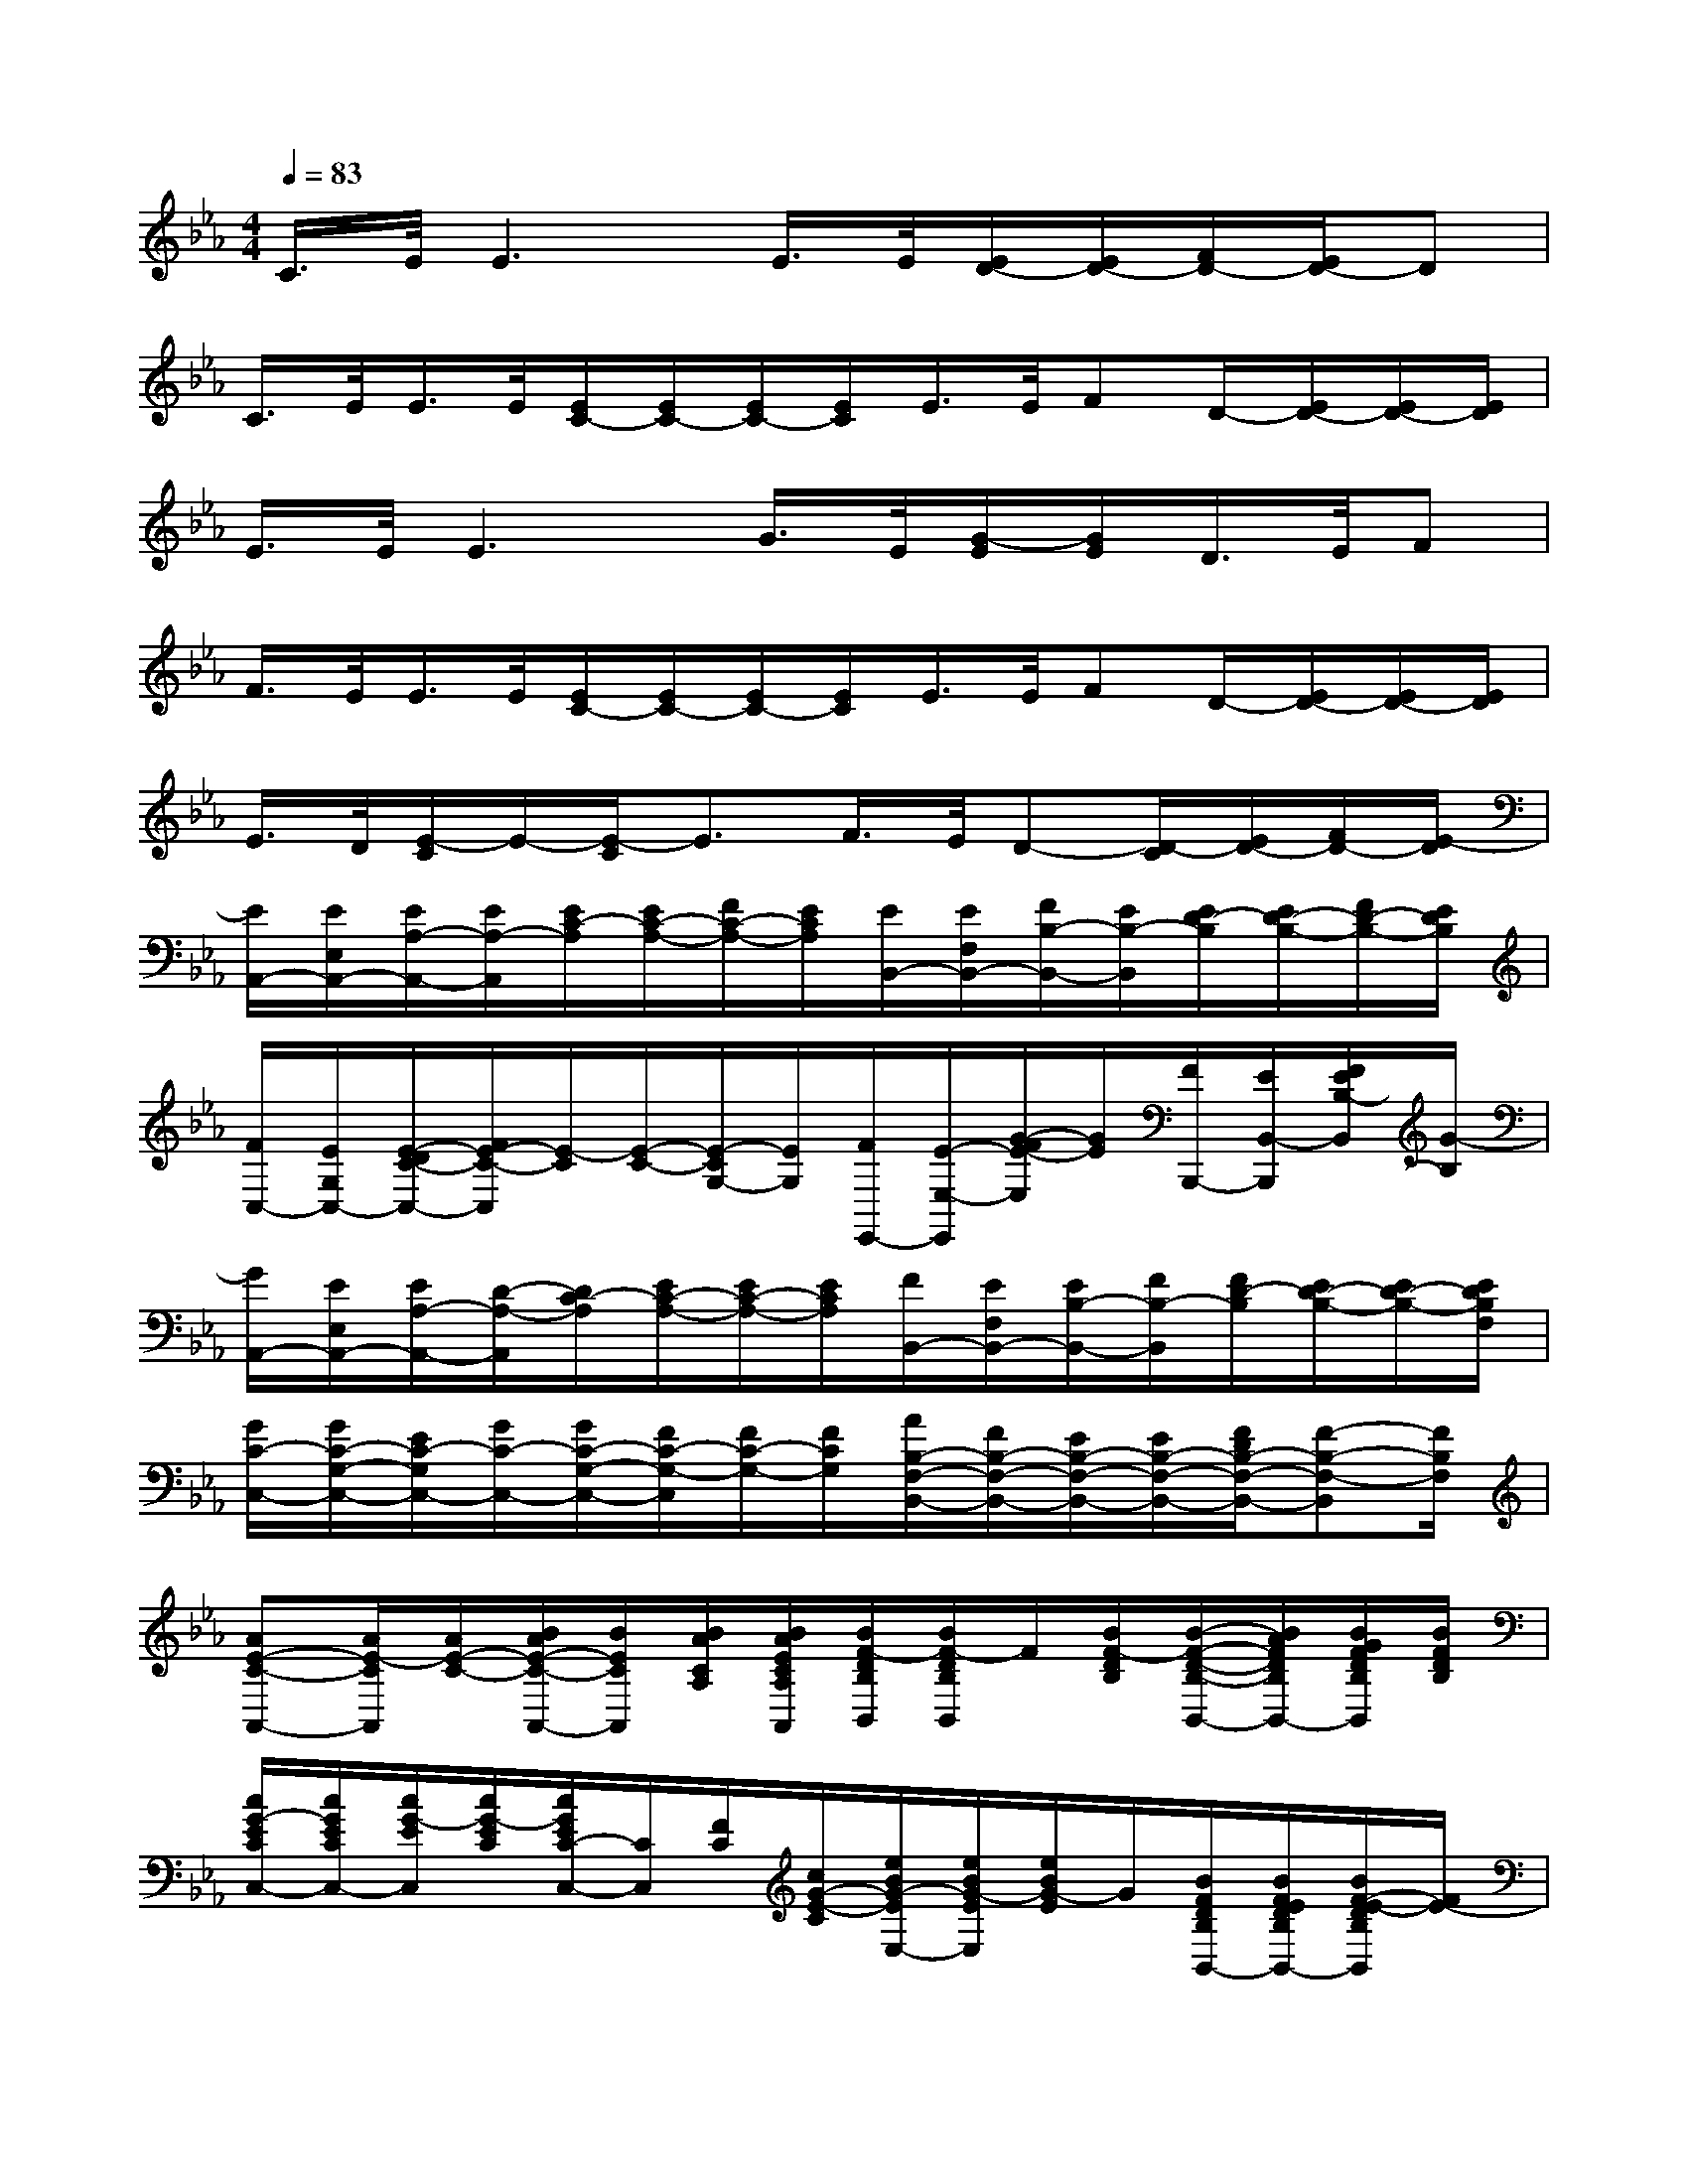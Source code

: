 X:1
T:
M:4/4
L:1/8
Q:1/4=83
K:Eb%3flats
V:1
C/2>E/2E3E/2>E/2[E/2D/2-][E/2D/2-][F/2D/2-][E/2D/2-]D|
C/2>E/2E/2>E/2[E/2C/2-][E/2C/2-][E/2C/2-][E/2C/2]E/2>E/2FD/2-[E/2D/2-][E/2D/2-][E/2D/2]|
E/2>E/2E3G/2>E/2[G/2-E/2][G/2E/2]D/2>E/2F|
F/2>E/2E/2>E/2[E/2C/2-][E/2C/2-][E/2C/2-][E/2C/2]E/2>E/2FD/2-[E/2D/2-][E/2D/2-][E/2D/2]|
E/2>D/2[E/2-C/2]E/2-[E/2-C/2]E3/2F/2>E/2D-[D/2-C/2][E/2D/2-][F/2D/2-][E/2-D/2]|
[E/2A,,/2-][E/2E,/2A,,/2-][E/2A,/2-A,,/2-][E/2A,/2-A,,/2][E/2C/2-A,/2][E/2C/2-A,/2-][F/2C/2-A,/2-][E/2C/2A,/2][E/2B,,/2-][E/2F,/2B,,/2-][F/2B,/2-B,,/2-][E/2B,/2-B,,/2][E/2D/2-B,/2][E/2D/2-B,/2-][F/2D/2-B,/2-][E/2D/2B,/2]|
[F/2C,/2-][E/2G,/2C,/2-][E/2-D/2C/2-C,/2-][F/2E/2-C/2-C,/2][E/2-C/2][E/2-C/2-][E/2-C/2G,/2-][E/2G,/2][F/2E,,/2-][E/2-E,/2-E,,/2][G/2-F/2E/2-E,/2][G/2E/2][F/2B,,,/2-][E/2B,,/2-B,,,/2][F/2E/2B,/2-B,,/2][G/2-B,/2]|
[G/2A,,/2-][E/2E,/2A,,/2-][E/2A,/2-A,,/2-][D/2-A,/2-A,,/2][D/2C/2-A,/2][E/2C/2-A,/2-][E/2C/2-A,/2-][E/2C/2A,/2][F/2B,,/2-][E/2F,/2B,,/2-][E/2B,/2-B,,/2-][F/2B,/2-B,,/2][F/2D/2-B,/2][E/2D/2-B,/2-][E/2D/2-B,/2-][E/2D/2B,/2F,/2]|
[G/2C/2-C,/2-][G/2C/2-G,/2-C,/2-][E/2C/2-G,/2C,/2-][G/2C/2-C,/2-][G/2C/2-G,/2-C,/2-][F/2C/2-G,/2-C,/2][F/2C/2-G,/2-][F/2C/2G,/2][A/2B,/2-F,/2-B,,/2-][F/2B,/2-F,/2-B,,/2-][E/2B,/2-F,/2-B,,/2-][E/2B,/2-F,/2-B,,/2-][F/2D/2B,/2-F,/2-B,,/2-][F-B,-F,-B,,][F/2B,/2F,/2]|
[AE-C-A,,-][A/2E/2-C/2A,,/2][A/2E/2-C/2-][B/2A/2E/2-C/2-A,,/2-][B/2E/2C/2A,,/2][B/2A/2C/2A,/2][B/2A/2E/2C/2A,/2A,,/2][B/2F/2-D/2B,/2B,,/2][B/2F/2-D/2B,/2B,,/2]F/2[B/2F/2-D/2B,/2][B/2-F/2-D/2-B,/2-B,,/2-][B/2A/2F/2D/2B,/2B,,/2-][B/2G/2F/2D/2B,/2B,,/2][B/2F/2D/2B,/2]|
[c/2G/2-E/2C/2C,/2-][c/2G/2E/2C/2C,/2-][c/2G/2-E/2C,/2][c/2G/2-E/2C/2][c/2G/2E/2C/2-C,/2-][C/2C,/2][F/2C/2][c/2G/2-E/2-C/2][e/2B/2G/2-E/2E,/2-][e/2B/2G/2-E/2E,/2][e/2B/2G/2-E/2]G/2[B/2F/2D/2B,/2B,,/2-][B/2F/2E/2D/2B,/2B,,/2-][B/2F/2-E/2-D/2B,/2B,,/2][F/2E/2-]|
[AE-CA,-A,,][A/2E/2C/2A,/2][A/2E/2C/2B,/2A,/2][B/2A/2E/2-C/2A,/2-A,,/2-][B/2E/2A,/2A,,/2][B/2-A/2C/2A,/2][B/2A/2E/2C/2A,/2][B/2F/2-D/2B,/2B,,/2][B/2F/2-D/2B,/2B,,/2-][F/2B,,/2][e/2-B/2F/2D/2B,/2][e/2B/2-F/2-D/2-B,/2-B,,/2-][d/2B/2F/2D/2B,/2B,,/2][c/2B/2F/2D/2B,/2][B/2F/2D/2B,/2]|
[c/2-G/2E/2C/2C,/2][c/2G/2-E/2C/2C,/2-][G/2-C,/2][c/2G/2E/2C/2][c/2G/2E/2C/2-C,/2]C/2[E/2C/2][c/2G/2-E/2C/2][B/2G/2F/2D/2B,/2B,,/2-][B/2F/2D/2B,/2B,,/2][B/2G/2-F/2D/2B,/2][G/2B,,/2][B/2G/2-F/2D/2B,/2B,,/2-][B/2G/2F/2D/2B,/2B,,/2-][B/2G/2F/2D/2B,/2B,,/2]x/2|
[AE-CA,-A,,][A/2E/2C/2A,/2][A/2E/2C/2A,/2][e/2A/2-E/2-C/2-A,/2-A,,/2-][e/2A/2E/2C/2A,/2A,,/2-][e/2A/2E/2C/2A,/2A,,/2][e/2A/2E/2C/2A,/2][d/2B/2-F/2D/2B,/2B,,/2][B/2-F/2D/2B,/2B,,/2]B/2[B/2-F/2D/2B,/2][B/2-F/2-D/2-B,/2-B,,/2-][e/2B/2F/2D/2B,/2B,,/2][d/2B/2F/2D/2B,/2][B/2F/2D/2B,/2]|
[d/2-c/2G/2E/2C/2C,/2][d/2c/2G/2E/2C/2C,/2-][c/2-G/2E/2C,/2][c/2G/2E/2C/2][c/2G/2E/2C/2-C,/2-][C/2C,/2][E/2C/2][c/2G/2-E/2-C/2][e/2B/2G/2-E/2E,/2-][e/2B/2G/2-E/2E,/2][e/2B/2G/2-E/2][G/2E,/2][B/2F/2D/2B,/2B,,/2-][B/2F/2-E/2D/2B,/2B,,/2-][B/2F/2-D/2B,/2B,,/2]F/2|
[AE-CA,-A,,][A/2E/2C/2A,/2][A/2E/2-C/2A,/2][e/2A/2-E/2-C/2-A,/2-A,,/2-][e/2A/2E/2C/2A,/2A,,/2][e/2A/2C/2A,/2][e/2A/2E/2C/2A,/2][d/2B/2F/2D/2B,/2B,,/2][B/2F/2D/2B,/2B,,/2]B/2[F/2D/2B,/2][B/2-F/2-D/2-B,/2-B,,/2-][e/2B/2F/2D/2B,/2B,,/2][B/2F/2D/2B,/2][d/2B/2F/2D/2B,/2]